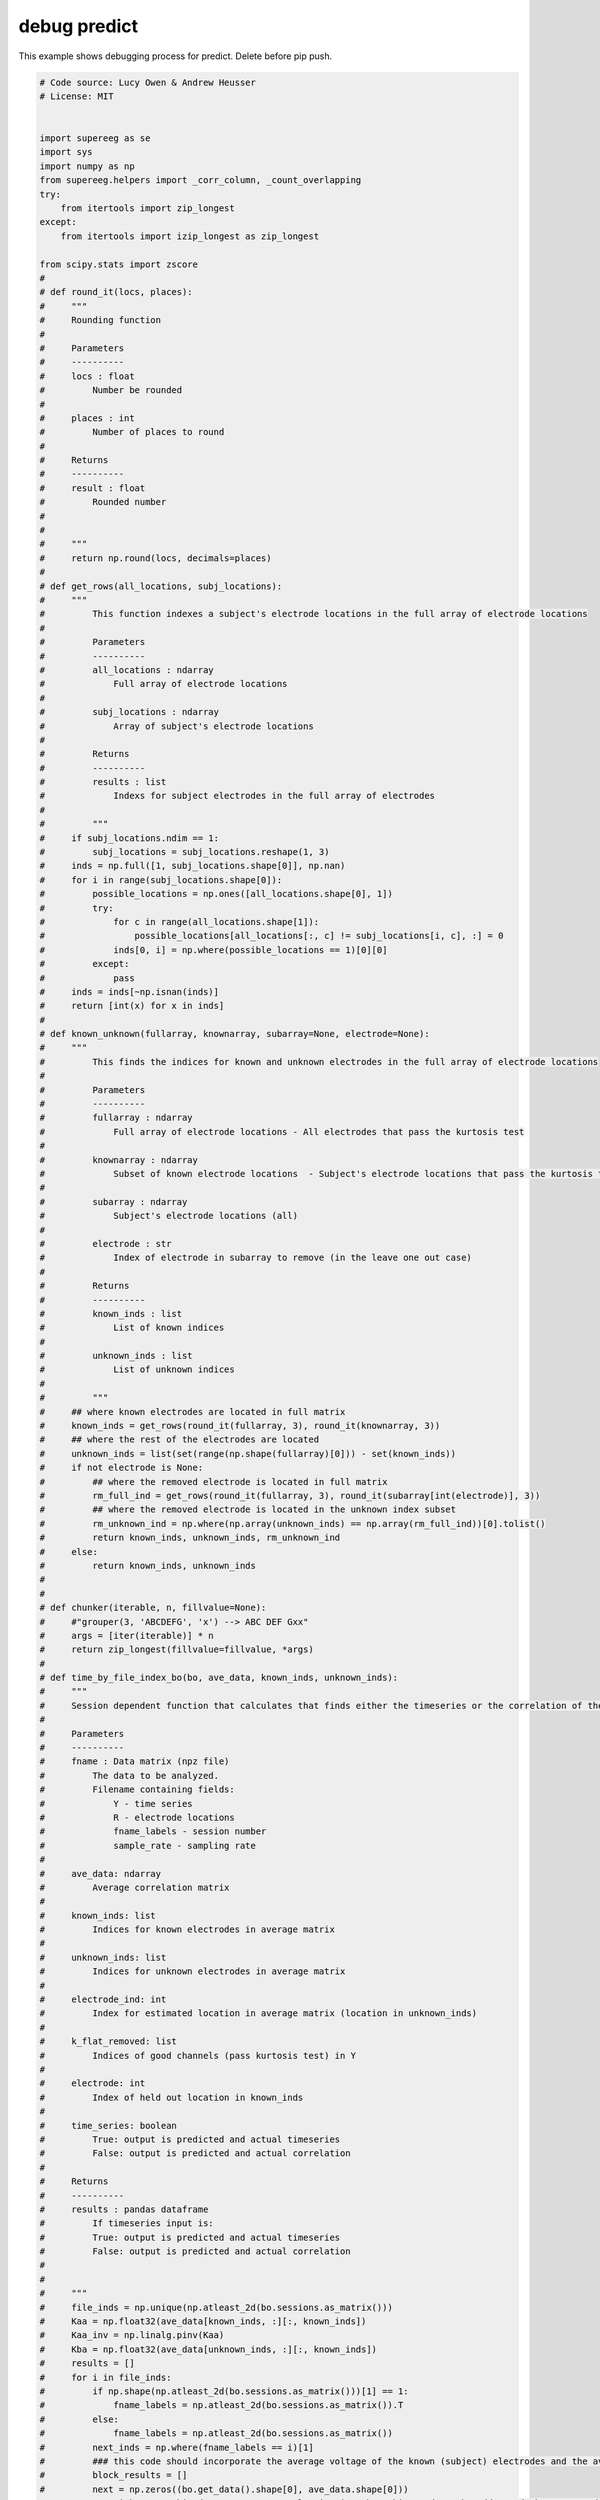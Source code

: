 

.. _sphx_glr_auto_examples_debug_predict.py:


=============================
debug predict
=============================

This example shows debugging process for predict.  Delete before pip push.




.. code-block:: python


    # Code source: Lucy Owen & Andrew Heusser
    # License: MIT


    import supereeg as se
    import sys
    import numpy as np
    from supereeg.helpers import _corr_column, _count_overlapping
    try:
        from itertools import zip_longest
    except:
        from itertools import izip_longest as zip_longest

    from scipy.stats import zscore
    #
    # def round_it(locs, places):
    #     """
    #     Rounding function
    #
    #     Parameters
    #     ----------
    #     locs : float
    #         Number be rounded
    #
    #     places : int
    #         Number of places to round
    #
    #     Returns
    #     ----------
    #     result : float
    #         Rounded number
    #
    #
    #     """
    #     return np.round(locs, decimals=places)
    #
    # def get_rows(all_locations, subj_locations):
    #     """
    #         This function indexes a subject's electrode locations in the full array of electrode locations
    #
    #         Parameters
    #         ----------
    #         all_locations : ndarray
    #             Full array of electrode locations
    #
    #         subj_locations : ndarray
    #             Array of subject's electrode locations
    #
    #         Returns
    #         ----------
    #         results : list
    #             Indexs for subject electrodes in the full array of electrodes
    #
    #         """
    #     if subj_locations.ndim == 1:
    #         subj_locations = subj_locations.reshape(1, 3)
    #     inds = np.full([1, subj_locations.shape[0]], np.nan)
    #     for i in range(subj_locations.shape[0]):
    #         possible_locations = np.ones([all_locations.shape[0], 1])
    #         try:
    #             for c in range(all_locations.shape[1]):
    #                 possible_locations[all_locations[:, c] != subj_locations[i, c], :] = 0
    #             inds[0, i] = np.where(possible_locations == 1)[0][0]
    #         except:
    #             pass
    #     inds = inds[~np.isnan(inds)]
    #     return [int(x) for x in inds]
    #
    # def known_unknown(fullarray, knownarray, subarray=None, electrode=None):
    #     """
    #         This finds the indices for known and unknown electrodes in the full array of electrode locations
    #
    #         Parameters
    #         ----------
    #         fullarray : ndarray
    #             Full array of electrode locations - All electrodes that pass the kurtosis test
    #
    #         knownarray : ndarray
    #             Subset of known electrode locations  - Subject's electrode locations that pass the kurtosis test (in the leave one out case, this is also has the specified location missing)
    #
    #         subarray : ndarray
    #             Subject's electrode locations (all)
    #
    #         electrode : str
    #             Index of electrode in subarray to remove (in the leave one out case)
    #
    #         Returns
    #         ----------
    #         known_inds : list
    #             List of known indices
    #
    #         unknown_inds : list
    #             List of unknown indices
    #
    #         """
    #     ## where known electrodes are located in full matrix
    #     known_inds = get_rows(round_it(fullarray, 3), round_it(knownarray, 3))
    #     ## where the rest of the electrodes are located
    #     unknown_inds = list(set(range(np.shape(fullarray)[0])) - set(known_inds))
    #     if not electrode is None:
    #         ## where the removed electrode is located in full matrix
    #         rm_full_ind = get_rows(round_it(fullarray, 3), round_it(subarray[int(electrode)], 3))
    #         ## where the removed electrode is located in the unknown index subset
    #         rm_unknown_ind = np.where(np.array(unknown_inds) == np.array(rm_full_ind))[0].tolist()
    #         return known_inds, unknown_inds, rm_unknown_ind
    #     else:
    #         return known_inds, unknown_inds
    #
    #
    # def chunker(iterable, n, fillvalue=None):
    #     #"grouper(3, 'ABCDEFG', 'x') --> ABC DEF Gxx"
    #     args = [iter(iterable)] * n
    #     return zip_longest(fillvalue=fillvalue, *args)
    #
    # def time_by_file_index_bo(bo, ave_data, known_inds, unknown_inds):
    #     """
    #     Session dependent function that calculates that finds either the timeseries or the correlation of the predicted and actual timeseries for a given location chunked by 25000 timepoints
    #
    #     Parameters
    #     ----------
    #     fname : Data matrix (npz file)
    #         The data to be analyzed.
    #         Filename containing fields:
    #             Y - time series
    #             R - electrode locations
    #             fname_labels - session number
    #             sample_rate - sampling rate
    #
    #     ave_data: ndarray
    #         Average correlation matrix
    #
    #     known_inds: list
    #         Indices for known electrodes in average matrix
    #
    #     unknown_inds: list
    #         Indices for unknown electrodes in average matrix
    #
    #     electrode_ind: int
    #         Index for estimated location in average matrix (location in unknown_inds)
    #
    #     k_flat_removed: list
    #         Indices of good channels (pass kurtosis test) in Y
    #
    #     electrode: int
    #         Index of held out location in known_inds
    #
    #     time_series: boolean
    #         True: output is predicted and actual timeseries
    #         False: output is predicted and actual correlation
    #
    #     Returns
    #     ----------
    #     results : pandas dataframe
    #         If timeseries input is:
    #         True: output is predicted and actual timeseries
    #         False: output is predicted and actual correlation
    #
    #
    #     """
    #     file_inds = np.unique(np.atleast_2d(bo.sessions.as_matrix()))
    #     Kaa = np.float32(ave_data[known_inds, :][:, known_inds])
    #     Kaa_inv = np.linalg.pinv(Kaa)
    #     Kba = np.float32(ave_data[unknown_inds, :][:, known_inds])
    #     results = []
    #     for i in file_inds:
    #         if np.shape(np.atleast_2d(bo.sessions.as_matrix()))[1] == 1:
    #             fname_labels = np.atleast_2d(bo.sessions.as_matrix()).T
    #         else:
    #             fname_labels = np.atleast_2d(bo.sessions.as_matrix())
    #         next_inds = np.where(fname_labels == i)[1]
    #         ### this code should incorporate the average voltage of the known (subject) electrodes and the average for the unknown (the other subjects)
    #         block_results = []
    #         next = np.zeros((bo.get_data().shape[0], ave_data.shape[0]))
    #         ### right now, this doesn't use an overlap in time, but this needs to be addressed when I see edge effects
    #         for each in chunker(next_inds, 1000):
    #
    #             next[:, unknown_inds] = np.squeeze(np.dot(np.dot(Kba, Kaa_inv),
    #                                                zscore(np.float32(
    #                                                    bo.get_data().as_matrix()[filter(lambda v: v is not None, each), :])).T).T)
    #             next[:, known_inds] = np.squeeze(zscore(np.float32(bo.get_data().as_matrix()[filter(lambda v: v is not None, each), :])))
    #             if block_results==[]:
    #                 block_results = next
    #             else:
    #                 block_results = np.vstack((block_results, next))
    #         if results==[]:
    #             results = block_results
    #         else:
    #             results = np.vstack((block_results, results))
    #
    #         return results

    #
    # # simulate 100 locations
    # locs = se.simulate_locations(n_elecs=100, random_seed=True)
    #
    # # simulate brain object
    # bo = se.simulate_bo(n_samples=1000, sample_rate=100, cov='random', locs=locs, noise=0, random_seed=True)
    #
    # # sample 10 locations, and get indices
    # sub_locs = locs.sample(90, replace=False, random_state=123).sort_values(['x', 'y', 'z']).index.values.tolist()
    #
    # # index brain object to get sample patient
    # bo_sample = bo[: ,sub_locs]
    #
    # # plot sample patient locations
    # bo_sample.plot_locs()
    #
    # # plot sample patient data
    # bo_sample.plot_data()
    #
    # Model = se.Model(data=bo, locs=locs)
    #
    # R = Model.get_locs().as_matrix()
    #
    # R_K_subj = bo_sample.get_locs().as_matrix()
    #
    # known_inds, unknown_inds = known_unknown(R, R_K_subj, R_K_subj)
    #
    #
    #
    # recon_data = time_by_file_index_bo(bo_sample, Model.get_model(z_transform=False), known_inds, unknown_inds)
    #
    # bo_r = se.Brain(data=recon_data, locs = R, sample_rate=bo.sample_rate, sessions=bo.sessions.as_matrix())
    #
    #
    # corrs_1 = _corr_column(bo.get_data().as_matrix(), bo_r.get_data().as_matrix())
    #
    # print('correlations with timeseries recon  = ' + str(corrs_1[unknown_inds].mean()))
    #
    #
    # bo_s = Model.predict(bo_sample, nearest_neighbor=False)
    #
    # recon_labels = np.where(np.array(bo_s.label) != 'observed')
    #
    # corrs = _corr_column(bo.get_data().as_matrix(), bo_s.get_data().as_matrix())
    #
    # print('correlations with predict function = ' + str(corrs[recon_labels].mean()))
    #
    # assert np.allclose(corrs, corrs_1)


    ########## debug case 1 - null set ##################

    # set random seed to default and noise to 0
    random_seed = np.random.seed(123)
    noise = 0

    # locs
    locs = se.simulate_locations(n_elecs=100, random_seed=random_seed)

    # create model locs from 75 locations
    mo_locs = locs.sample(75, random_state=random_seed).sort_values(['x', 'y', 'z'])

    # create covariance matrix from random seed
    c = se.create_cov(cov='random', n_elecs=100)

    # pull out model from covariance matrix
    data = c[:, mo_locs.index][mo_locs.index, :]

    # create model from subsetted covariance matrix and locations
    model = se.Model(data=data, locs=mo_locs, n_subs=1)

    # create brain object from the remaining locations - first find remaining 25 locations
    sub_locs = locs[~locs.index.isin(mo_locs.index)]

    # create a brain object with all gray locations
    bo = se.simulate_bo(n_samples=1000, sample_rate=100, locs=locs, noise=noise, random_seed=random_seed)

    # parse brain object to create synthetic patient data
    data = bo.data.iloc[:, sub_locs.index]

    # put data and locations together in new sample brain object
    bo_sample = se.Brain(data=data.as_matrix(), locs=sub_locs, sample_rate=100)

    # predict activity at all unknown locations
    recon = model.predict(bo_sample, nearest_neighbor=False)

    # get reconstructed indices
    recon_labels = np.where(np.array(recon.label) != 'observed')

    # actual = bo.data.iloc[:, unknown_ind]
    actual_data = bo.get_zscore_data()[:, recon_labels[0]]

    recon_data = recon[:, recon_labels[0]].get_data().as_matrix()
    corr_vals = _corr_column(actual_data, recon_data)

    print('case 1 (null set) correlation = ' +str(corr_vals.mean()))




    ########## debug case 2 - subset ##################

    # set random seed to default and noise to 0
    random_seed = np.random.seed(123)
    noise = 0

    # locs
    locs = se.simulate_locations(n_elecs=100, random_seed=random_seed)

    # create model locs from 50 locations
    mo_locs = locs.sample(100, random_state=random_seed).sort_values(['x', 'y', 'z'])

    # create covariance matrix from random seed
    c = se.create_cov(cov='random', n_elecs=100)

    # pull out model from covariance matrix
    data = c[:, mo_locs.index][mo_locs.index, :]

    # create model from subsetted covariance matrix and locations
    model = se.Model(data=data, locs=mo_locs, n_subs=1)

    # create brain object from subset of model locations
    sub_locs = mo_locs.sample(25, random_state=random_seed).sort_values(['x', 'y', 'z'])

    # create a brain object with all gray locations
    bo = se.simulate_bo(n_samples=1000, sample_rate=100, locs=mo_locs, noise=noise, random_seed=random_seed)

    # parse brain object to create synthetic patient data
    data = bo.data.iloc[:, sub_locs.index]

    # put data and locations together in new sample brain object
    bo_sample = se.Brain(data=data.as_matrix(), locs=sub_locs, sample_rate=100)

    # predict activity at all unknown locations
    recon = model.predict(bo_sample, nearest_neighbor=False)

    # get reconstructed indices
    recon_labels = np.where(np.array(recon.label) != 'observed')

    # actual = bo.data.iloc[:, unknown_ind]
    actual_data = bo.get_zscore_data()[:, recon_labels[0]]

    recon_data = recon[:, recon_labels[0]].get_data().as_matrix()
    corr_vals = _corr_column(actual_data, recon_data)

    print('case 2 (subset of model) correlation = ' +str(corr_vals.mean()))

    ########## debug case 3 - overlapping set ##################

    # set random seed to default and noise to 0
    random_seed = np.random.seed(123)
    noise = 0

    # locs
    locs = se.simulate_locations(n_elecs=100, random_seed=random_seed)

    # create model locs from 75 locations
    mo_locs = locs.sample(75, random_state=random_seed).sort_values(['x', 'y', 'z'])

    # create covariance matrix from random seed
    c = se.create_cov(cov='random', n_elecs=100)

    # pull out model from covariance matrix
    data = c[:, mo_locs.index][mo_locs.index, :]

    # create model from subsetted covariance matrix and locations
    model = se.Model(data=data, locs=mo_locs, n_subs=1)

    # create brain object from all the locations - first find remaining 25 location
    sub_locs = locs[~locs.index.isin(mo_locs.index)]

    # then add 25 locations subsetted from model locations
    sub_locs = sub_locs.append(mo_locs.sample(25, random_state=random_seed).sort_values(['x', 'y', 'z']))

    # then subsample 25 from those locations to get some overlapping
    sub_locs.sample(25, random_state=random_seed).sort_values(['x', 'y', 'z'])

    # create a brain object with all gray locations
    bo = se.simulate_bo(n_samples=1000, sample_rate=100, locs=locs, noise=noise, random_seed=random_seed)

    # parse brain object to create synthetic patient data
    data = bo.data.iloc[:, sub_locs.index]

    # put data and locations together in new sample brain object
    bo_sample = se.Brain(data=data.as_matrix(), locs=sub_locs, sample_rate=100)

    # predict activity at all unknown locations
    recon = model.predict(bo_sample, nearest_neighbor=False)

    # get reconstructed indices
    recon_labels = np.where(np.array(recon.label) != 'observed')

    # actual = bo.data.iloc[:, unknown_ind]
    actual_data = bo.get_zscore_data()[:, recon_labels[0]]

    recon_data = recon[:, recon_labels[0]].get_data().as_matrix()
    corr_vals = _corr_column(actual_data, recon_data)

    print('case 3 (some overlap of model) correlation = ' +str(corr_vals.mean()))

    ########## debug case 4 - model subset of brain object ##################

    # set random seed to default and noise to 0
    random_seed = np.random.seed(123)
    noise = 0

    # locs
    locs = se.simulate_locations(n_elecs=100, random_seed=random_seed)

    # create brain locs from 75 locations
    bo_locs = locs.sample(75, random_state=random_seed).sort_values(['x', 'y', 'z'])

    # create model locs from 50 locations
    mo_locs = bo_locs.sample(50, random_state=random_seed).sort_values(['x', 'y', 'z'])

    # create covariance matrix from random seed
    c = se.create_cov(cov='random', n_elecs=100)

    # pull out model from covariance matrix
    data = c[:, mo_locs.index][mo_locs.index, :]

    # create model from subsetted covariance matrix and locations
    model = se.Model(data=data, locs=mo_locs, n_subs=1)


    # create a brain object with all gray locations
    bo = se.simulate_bo(n_samples=1000, sample_rate=100, locs=locs, noise=noise, random_seed=random_seed)

    # parse brain object to create synthetic patient data
    data = bo.data.iloc[:, bo_locs.index]

    # put data and locations together in new sample brain object
    bo_sample = se.Brain(data=data.as_matrix(), locs=bo_locs, sample_rate=100)

    # predict activity at all unknown locations
    recon = model.predict(bo_sample, nearest_neighbor=False)

    # get reconstructed indices - since model is entirely a subset of brain object,
    # there should be no reconstructed locations
    recon_labels = np.where(np.array(recon.label) != 'observed')

    # actual = bo.data.iloc[:, unknown_ind]
    actual_data = bo_sample.get_zscore_data()

    recon_data = recon.get_data().as_matrix()
    corr_vals = _corr_column(actual_data, recon_data)

    print('case 4 (model subset of brain locs) correlation = ' +str(corr_vals.mean()))
**Total running time of the script:** ( 0 minutes  0.000 seconds)



.. only :: html

 .. container:: sphx-glr-footer


  .. container:: sphx-glr-download

     :download:`Download Python source code: debug_predict.py <debug_predict.py>`



  .. container:: sphx-glr-download

     :download:`Download Jupyter notebook: debug_predict.ipynb <debug_predict.ipynb>`


.. only:: html

 .. rst-class:: sphx-glr-signature

    `Gallery generated by Sphinx-Gallery <https://sphinx-gallery.readthedocs.io>`_
